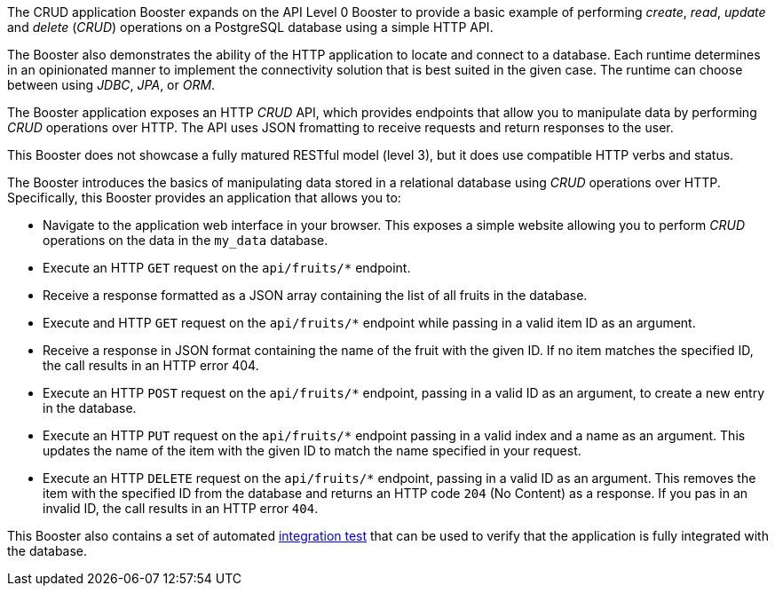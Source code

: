 The CRUD application Booster expands on the API Level 0 Booster to provide a basic example of performing _create_, _read_, _update_ and _delete_ (_CRUD_) operations on a PostgreSQL database using a simple HTTP API.

The Booster also demonstrates the ability of the HTTP application to locate and connect to a database. Each runtime determines in an opinionated manner to implement the connectivity solution that is best suited in the given case. The runtime can choose between using _JDBC_, _JPA_, or _ORM_.

The Booster application exposes an HTTP _CRUD_ API, which provides endpoints that allow you to manipulate data by performing  _CRUD_ operations over HTTP.
The API uses JSON fromatting to receive requests and return responses to the user.

This Booster does not showcase a fully matured RESTful model (level 3), but it does use compatible HTTP verbs and status.
// include in resources section
// More background information on REST is available in xref:about_rest[].

The Booster introduces the basics of manipulating data stored in a relational database using _CRUD_ operations over HTTP.
Specifically, this Booster provides an application that allows you to:

* Navigate to the application web interface in your browser. This exposes a simple website allowing you to perform _CRUD_ operations on the data in the `my_data` database.
* Execute an HTTP `GET` request on the `api/fruits/*` endpoint.
* Receive a response formatted as a JSON array containing the list of all fruits in the database.
* Execute and HTTP `GET` request on the `api/fruits/*` endpoint while passing in a valid item ID as an argument.
* Receive a response in JSON format containing the name of the fruit with the given ID. If no item matches the specified ID, the call results in an HTTP error 404.
* Execute an HTTP `POST` request on the `api/fruits/*` endpoint, passing in a valid ID as an argument, to create a new entry in the database.
* Execute an HTTP `PUT` request on the `api/fruits/*` endpoint passing in a valid index and a name as an argument. This updates the name of the item with the given ID to match the name specified in your request.
* Execute an HTTP `DELETE` request on the `api/fruits/*` endpoint, passing in a valid ID as an argument. This removes the item with the specified ID from the database and returns an HTTP code `204` (No Content) as a response. If you pas in an invalid ID, the call results in an HTTP error `404`.

This Booster also contains a set of automated xref:crud-integration-testing[integration test] that can be used to verify that the application is fully integrated with the database.

